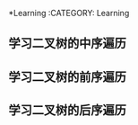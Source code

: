*Learning
:CATEGORY: Learning
** 学习二叉树的中序遍历
SCHEDULED: <2019-12-03 22:00-23:00>
** 学习二叉树的前序遍历
SCHEDULED: <2019-12-04 22:00-23:00>
** 学习二叉树的后序遍历
SCHEDULED: <2019-12-05 22:00-23:00>
